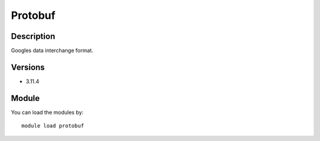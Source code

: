 .. _backbone-label:

Protobuf
==============================

Description
~~~~~~~~
Googles data interchange format.

Versions
~~~~~~~~
- 3.11.4

Module
~~~~~~~~
You can load the modules by::

    module load protobuf

